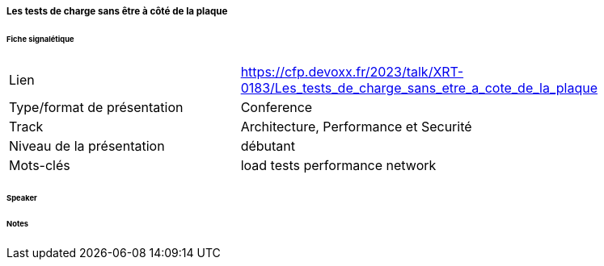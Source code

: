 ===== Les tests de charge sans être à côté de la plaque

====== Fiche signalétique

[cols="1,2"]
|===

|Lien
|https://cfp.devoxx.fr/2023/talk/XRT-0183/Les_tests_de_charge_sans_etre_a_cote_de_la_plaque

|Type/format de présentation
|Conference

|Track
|Architecture, Performance et Securité

|Niveau de la présentation
|débutant

|Mots-clés 	
|load tests performance network

|===

====== Speaker

====== Notes
 	